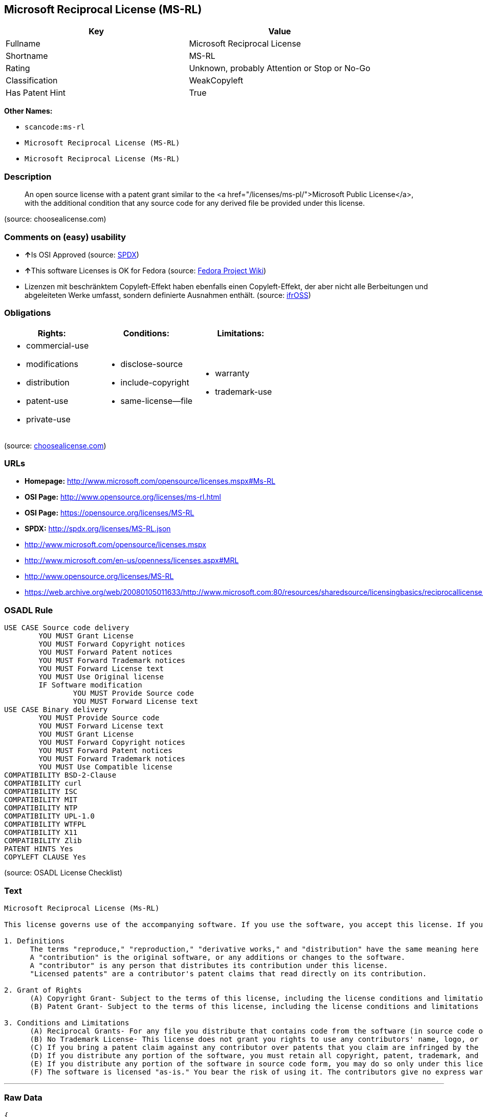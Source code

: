 == Microsoft Reciprocal License (MS-RL)

[cols=",",options="header",]
|===
|Key |Value
|Fullname |Microsoft Reciprocal License
|Shortname |MS-RL
|Rating |Unknown, probably Attention or Stop or No-Go
|Classification |WeakCopyleft
|Has Patent Hint |True
|===

*Other Names:*

* `+scancode:ms-rl+`
* `+Microsoft Reciprocal License (MS-RL)+`
* `+Microsoft Reciprocal License (Ms-RL)+`

=== Description

____
An open source license with a patent grant similar to the <a
href="/licenses/ms-pl/">Microsoft Public License</a>, with the
additional condition that any source code for any derived file be
provided under this license.
____

(source: choosealicense.com)

=== Comments on (easy) usability

* **↑**Is OSI Approved (source:
https://spdx.org/licenses/MS-RL.html[SPDX])
* **↑**This software Licenses is OK for Fedora (source:
https://fedoraproject.org/wiki/Licensing:Main?rd=Licensing[Fedora
Project Wiki])
* Lizenzen mit beschränktem Copyleft-Effekt haben ebenfalls einen
Copyleft-Effekt, der aber nicht alle Berbeitungen und abgeleiteten Werke
umfasst, sondern definierte Ausnahmen enthält. (source:
https://ifross.github.io/ifrOSS/Lizenzcenter[ifrOSS])

=== Obligations

[cols=",,",options="header",]
|===
|Rights: |Conditions: |Limitations:
a|
* commercial-use
* modifications
* distribution
* patent-use
* private-use

a|
* disclose-source
* include-copyright
* same-license--file

a|
* warranty
* trademark-use

|===

(source:
https://github.com/github/choosealicense.com/blob/gh-pages/_licenses/ms-rl.txt[choosealicense.com])

=== URLs

* *Homepage:* http://www.microsoft.com/opensource/licenses.mspx#Ms-RL
* *OSI Page:* http://www.opensource.org/licenses/ms-rl.html
* *OSI Page:* https://opensource.org/licenses/MS-RL
* *SPDX:* http://spdx.org/licenses/MS-RL.json
* http://www.microsoft.com/opensource/licenses.mspx
* http://www.microsoft.com/en-us/openness/licenses.aspx#MRL
* http://www.opensource.org/licenses/MS-RL
* https://web.archive.org/web/20080105011633/http://www.microsoft.com:80/resources/sharedsource/licensingbasics/reciprocallicense.mspx

=== OSADL Rule

....
USE CASE Source code delivery
	YOU MUST Grant License
	YOU MUST Forward Copyright notices
	YOU MUST Forward Patent notices
	YOU MUST Forward Trademark notices
	YOU MUST Forward License text
	YOU MUST Use Original license
	IF Software modification
		YOU MUST Provide Source code
		YOU MUST Forward License text
USE CASE Binary delivery
	YOU MUST Provide Source code
	YOU MUST Forward License text
	YOU MUST Grant License
	YOU MUST Forward Copyright notices
	YOU MUST Forward Patent notices
	YOU MUST Forward Trademark notices
	YOU MUST Use Compatible license
COMPATIBILITY BSD-2-Clause
COMPATIBILITY curl
COMPATIBILITY ISC
COMPATIBILITY MIT
COMPATIBILITY NTP
COMPATIBILITY UPL-1.0
COMPATIBILITY WTFPL
COMPATIBILITY X11
COMPATIBILITY Zlib
PATENT HINTS Yes
COPYLEFT CLAUSE Yes
....

(source: OSADL License Checklist)

=== Text

....
Microsoft Reciprocal License (Ms-RL)

This license governs use of the accompanying software. If you use the software, you accept this license. If you do not accept the license, do not use the software.

1. Definitions
      The terms "reproduce," "reproduction," "derivative works," and "distribution" have the same meaning here as under U.S. copyright law.
      A "contribution" is the original software, or any additions or changes to the software.
      A "contributor" is any person that distributes its contribution under this license.
      "Licensed patents" are a contributor's patent claims that read directly on its contribution.

2. Grant of Rights
      (A) Copyright Grant- Subject to the terms of this license, including the license conditions and limitations in section 3, each contributor grants you a non-exclusive, worldwide, royalty-free copyright license to reproduce its contribution, prepare derivative works of its contribution, and distribute its contribution or any derivative works that you create.
      (B) Patent Grant- Subject to the terms of this license, including the license conditions and limitations in section 3, each contributor grants you a non-exclusive, worldwide, royalty-free license under its licensed patents to make, have made, use, sell, offer for sale, import, and/or otherwise dispose of its contribution in the software or derivative works of the contribution in the software.

3. Conditions and Limitations
      (A) Reciprocal Grants- For any file you distribute that contains code from the software (in source code or binary format), you must provide recipients the source code to that file along with a copy of this license, which license will govern that file. You may license other files that are entirely your own work and do not contain code from the software under any terms you choose.
      (B) No Trademark License- This license does not grant you rights to use any contributors' name, logo, or trademarks.
      (C) If you bring a patent claim against any contributor over patents that you claim are infringed by the software, your patent license from such contributor to the software ends automatically.
      (D) If you distribute any portion of the software, you must retain all copyright, patent, trademark, and attribution notices that are present in the software.
      (E) If you distribute any portion of the software in source code form, you may do so only under this license by including a complete copy of this license with your distribution. If you distribute any portion of the software in compiled or object code form, you may only do so under a license that complies with this license.
      (F) The software is licensed "as-is." You bear the risk of using it. The contributors give no express warranties, guarantees, or conditions. You may have additional consumer rights under your local laws which this license cannot change. To the extent permitted under your local laws, the contributors exclude the implied warranties of merchantability, fitness for a particular purpose and non-infringement.
....

'''''

=== Raw Data

....
{
    "__impliedNames": [
        "MS-RL",
        "Microsoft Reciprocal License",
        "scancode:ms-rl",
        "ms-rl",
        "Microsoft Reciprocal License (MS-RL)",
        "Microsoft Reciprocal License (Ms-RL)"
    ],
    "__impliedId": "MS-RL",
    "__isFsfFree": true,
    "__hasPatentHint": true,
    "facts": {
        "Open Knowledge International": {
            "is_generic": null,
            "status": "active",
            "domain_software": true,
            "url": "https://opensource.org/licenses/MS-RL",
            "maintainer": "Microsoft Corporation",
            "od_conformance": "not reviewed",
            "_sourceURL": "https://github.com/okfn/licenses/blob/master/licenses.csv",
            "domain_data": false,
            "osd_conformance": "approved",
            "id": "MS-RL",
            "title": "Microsoft Reciprocal License",
            "_implications": {
                "__impliedNames": [
                    "MS-RL",
                    "Microsoft Reciprocal License"
                ],
                "__impliedId": "MS-RL",
                "__impliedURLs": [
                    [
                        null,
                        "https://opensource.org/licenses/MS-RL"
                    ]
                ]
            },
            "domain_content": false
        },
        "LicenseName": {
            "implications": {
                "__impliedNames": [
                    "MS-RL",
                    "MS-RL",
                    "Microsoft Reciprocal License",
                    "scancode:ms-rl",
                    "ms-rl",
                    "Microsoft Reciprocal License (MS-RL)"
                ],
                "__impliedId": "MS-RL"
            },
            "shortname": "MS-RL",
            "otherNames": [
                "MS-RL",
                "Microsoft Reciprocal License",
                "scancode:ms-rl",
                "ms-rl",
                "Microsoft Reciprocal License (MS-RL)"
            ]
        },
        "SPDX": {
            "isSPDXLicenseDeprecated": false,
            "spdxFullName": "Microsoft Reciprocal License",
            "spdxDetailsURL": "http://spdx.org/licenses/MS-RL.json",
            "_sourceURL": "https://spdx.org/licenses/MS-RL.html",
            "spdxLicIsOSIApproved": true,
            "spdxSeeAlso": [
                "http://www.microsoft.com/opensource/licenses.mspx",
                "https://opensource.org/licenses/MS-RL"
            ],
            "_implications": {
                "__impliedNames": [
                    "MS-RL",
                    "Microsoft Reciprocal License"
                ],
                "__impliedId": "MS-RL",
                "__impliedJudgement": [
                    [
                        "SPDX",
                        {
                            "tag": "PositiveJudgement",
                            "contents": "Is OSI Approved"
                        }
                    ]
                ],
                "__isOsiApproved": true,
                "__impliedURLs": [
                    [
                        "SPDX",
                        "http://spdx.org/licenses/MS-RL.json"
                    ],
                    [
                        null,
                        "http://www.microsoft.com/opensource/licenses.mspx"
                    ],
                    [
                        null,
                        "https://opensource.org/licenses/MS-RL"
                    ]
                ]
            },
            "spdxLicenseId": "MS-RL"
        },
        "OSADL License Checklist": {
            "_sourceURL": "https://www.osadl.org/fileadmin/checklists/unreflicenses/MS-RL.txt",
            "spdxId": "MS-RL",
            "osadlRule": "USE CASE Source code delivery\r\n\tYOU MUST Grant License\n\tYOU MUST Forward Copyright notices\n\tYOU MUST Forward Patent notices\n\tYOU MUST Forward Trademark notices\n\tYOU MUST Forward License text\n\tYOU MUST Use Original license\n\tIF Software modification\r\n\t\tYOU MUST Provide Source code\n\t\tYOU MUST Forward License text\nUSE CASE Binary delivery\r\n\tYOU MUST Provide Source code\n\tYOU MUST Forward License text\n\tYOU MUST Grant License\n\tYOU MUST Forward Copyright notices\n\tYOU MUST Forward Patent notices\n\tYOU MUST Forward Trademark notices\n\tYOU MUST Use Compatible license\nCOMPATIBILITY BSD-2-Clause\r\nCOMPATIBILITY curl\r\nCOMPATIBILITY ISC\r\nCOMPATIBILITY MIT\r\nCOMPATIBILITY NTP\r\nCOMPATIBILITY UPL-1.0\r\nCOMPATIBILITY WTFPL\r\nCOMPATIBILITY X11\r\nCOMPATIBILITY Zlib\r\nPATENT HINTS Yes\nCOPYLEFT CLAUSE Yes\n",
            "_implications": {
                "__impliedNames": [
                    "MS-RL"
                ],
                "__hasPatentHint": true,
                "__impliedCopyleft": [
                    [
                        "OSADL License Checklist",
                        "Copyleft"
                    ]
                ],
                "__calculatedCopyleft": "Copyleft"
            }
        },
        "Fedora Project Wiki": {
            "GPLv2 Compat?": "NO",
            "rating": "Good",
            "Upstream URL": "http://www.microsoft.com/opensource/licenses.mspx#Ms-RL",
            "GPLv3 Compat?": "NO",
            "Short Name": "MS-RL",
            "licenseType": "license",
            "_sourceURL": "https://fedoraproject.org/wiki/Licensing:Main?rd=Licensing",
            "Full Name": "Microsoft Reciprocal License",
            "FSF Free?": "Yes",
            "_implications": {
                "__impliedNames": [
                    "Microsoft Reciprocal License"
                ],
                "__isFsfFree": true,
                "__impliedJudgement": [
                    [
                        "Fedora Project Wiki",
                        {
                            "tag": "PositiveJudgement",
                            "contents": "This software Licenses is OK for Fedora"
                        }
                    ]
                ]
            }
        },
        "Scancode": {
            "otherUrls": [
                "http://www.microsoft.com/en-us/openness/licenses.aspx#MRL",
                "http://www.microsoft.com/opensource/licenses.mspx",
                "http://www.opensource.org/licenses/MS-RL",
                "https://opensource.org/licenses/MS-RL"
            ],
            "homepageUrl": "http://www.microsoft.com/opensource/licenses.mspx#Ms-RL",
            "shortName": "MS-RL",
            "textUrls": null,
            "text": "Microsoft Reciprocal License (Ms-RL)\n\nThis license governs use of the accompanying software. If you use the software, you accept this license. If you do not accept the license, do not use the software.\n\n1. Definitions\n      The terms \"reproduce,\" \"reproduction,\" \"derivative works,\" and \"distribution\" have the same meaning here as under U.S. copyright law.\n      A \"contribution\" is the original software, or any additions or changes to the software.\n      A \"contributor\" is any person that distributes its contribution under this license.\n      \"Licensed patents\" are a contributor's patent claims that read directly on its contribution.\n\n2. Grant of Rights\n      (A) Copyright Grant- Subject to the terms of this license, including the license conditions and limitations in section 3, each contributor grants you a non-exclusive, worldwide, royalty-free copyright license to reproduce its contribution, prepare derivative works of its contribution, and distribute its contribution or any derivative works that you create.\n      (B) Patent Grant- Subject to the terms of this license, including the license conditions and limitations in section 3, each contributor grants you a non-exclusive, worldwide, royalty-free license under its licensed patents to make, have made, use, sell, offer for sale, import, and/or otherwise dispose of its contribution in the software or derivative works of the contribution in the software.\n\n3. Conditions and Limitations\n      (A) Reciprocal Grants- For any file you distribute that contains code from the software (in source code or binary format), you must provide recipients the source code to that file along with a copy of this license, which license will govern that file. You may license other files that are entirely your own work and do not contain code from the software under any terms you choose.\n      (B) No Trademark License- This license does not grant you rights to use any contributors' name, logo, or trademarks.\n      (C) If you bring a patent claim against any contributor over patents that you claim are infringed by the software, your patent license from such contributor to the software ends automatically.\n      (D) If you distribute any portion of the software, you must retain all copyright, patent, trademark, and attribution notices that are present in the software.\n      (E) If you distribute any portion of the software in source code form, you may do so only under this license by including a complete copy of this license with your distribution. If you distribute any portion of the software in compiled or object code form, you may only do so under a license that complies with this license.\n      (F) The software is licensed \"as-is.\" You bear the risk of using it. The contributors give no express warranties, guarantees, or conditions. You may have additional consumer rights under your local laws which this license cannot change. To the extent permitted under your local laws, the contributors exclude the implied warranties of merchantability, fitness for a particular purpose and non-infringement.",
            "category": "Copyleft Limited",
            "osiUrl": "http://www.opensource.org/licenses/ms-rl.html",
            "owner": "Microsoft",
            "_sourceURL": "https://github.com/nexB/scancode-toolkit/blob/develop/src/licensedcode/data/licenses/ms-rl.yml",
            "key": "ms-rl",
            "name": "Microsoft Reciprocal License",
            "spdxId": "MS-RL",
            "_implications": {
                "__impliedNames": [
                    "scancode:ms-rl",
                    "MS-RL",
                    "MS-RL"
                ],
                "__impliedId": "MS-RL",
                "__impliedCopyleft": [
                    [
                        "Scancode",
                        "WeakCopyleft"
                    ]
                ],
                "__calculatedCopyleft": "WeakCopyleft",
                "__impliedText": "Microsoft Reciprocal License (Ms-RL)\n\nThis license governs use of the accompanying software. If you use the software, you accept this license. If you do not accept the license, do not use the software.\n\n1. Definitions\n      The terms \"reproduce,\" \"reproduction,\" \"derivative works,\" and \"distribution\" have the same meaning here as under U.S. copyright law.\n      A \"contribution\" is the original software, or any additions or changes to the software.\n      A \"contributor\" is any person that distributes its contribution under this license.\n      \"Licensed patents\" are a contributor's patent claims that read directly on its contribution.\n\n2. Grant of Rights\n      (A) Copyright Grant- Subject to the terms of this license, including the license conditions and limitations in section 3, each contributor grants you a non-exclusive, worldwide, royalty-free copyright license to reproduce its contribution, prepare derivative works of its contribution, and distribute its contribution or any derivative works that you create.\n      (B) Patent Grant- Subject to the terms of this license, including the license conditions and limitations in section 3, each contributor grants you a non-exclusive, worldwide, royalty-free license under its licensed patents to make, have made, use, sell, offer for sale, import, and/or otherwise dispose of its contribution in the software or derivative works of the contribution in the software.\n\n3. Conditions and Limitations\n      (A) Reciprocal Grants- For any file you distribute that contains code from the software (in source code or binary format), you must provide recipients the source code to that file along with a copy of this license, which license will govern that file. You may license other files that are entirely your own work and do not contain code from the software under any terms you choose.\n      (B) No Trademark License- This license does not grant you rights to use any contributors' name, logo, or trademarks.\n      (C) If you bring a patent claim against any contributor over patents that you claim are infringed by the software, your patent license from such contributor to the software ends automatically.\n      (D) If you distribute any portion of the software, you must retain all copyright, patent, trademark, and attribution notices that are present in the software.\n      (E) If you distribute any portion of the software in source code form, you may do so only under this license by including a complete copy of this license with your distribution. If you distribute any portion of the software in compiled or object code form, you may only do so under a license that complies with this license.\n      (F) The software is licensed \"as-is.\" You bear the risk of using it. The contributors give no express warranties, guarantees, or conditions. You may have additional consumer rights under your local laws which this license cannot change. To the extent permitted under your local laws, the contributors exclude the implied warranties of merchantability, fitness for a particular purpose and non-infringement.",
                "__impliedURLs": [
                    [
                        "Homepage",
                        "http://www.microsoft.com/opensource/licenses.mspx#Ms-RL"
                    ],
                    [
                        "OSI Page",
                        "http://www.opensource.org/licenses/ms-rl.html"
                    ],
                    [
                        null,
                        "http://www.microsoft.com/en-us/openness/licenses.aspx#MRL"
                    ],
                    [
                        null,
                        "http://www.microsoft.com/opensource/licenses.mspx"
                    ],
                    [
                        null,
                        "http://www.opensource.org/licenses/MS-RL"
                    ],
                    [
                        null,
                        "https://opensource.org/licenses/MS-RL"
                    ]
                ]
            }
        },
        "OpenChainPolicyTemplate": {
            "isSaaSDeemed": "no",
            "licenseType": "copyleft",
            "freedomOrDeath": "no",
            "typeCopyleft": "strong",
            "_sourceURL": "https://github.com/OpenChain-Project/curriculum/raw/ddf1e879341adbd9b297cd67c5d5c16b2076540b/policy-template/Open%20Source%20Policy%20Template%20for%20OpenChain%20Specification%201.2.ods",
            "name": "Microsoft Reciprocal License ",
            "commercialUse": true,
            "spdxId": "MS-RL",
            "_implications": {
                "__impliedNames": [
                    "MS-RL"
                ]
            }
        },
        "ifrOSS": {
            "ifrKind": "IfrWeakCopyleft",
            "ifrURL": "https://web.archive.org/web/20080105011633/http://www.microsoft.com:80/resources/sharedsource/licensingbasics/reciprocallicense.mspx",
            "_sourceURL": "https://ifross.github.io/ifrOSS/Lizenzcenter",
            "ifrName": "Microsoft Reciprocal License (Ms-RL)",
            "ifrId": null,
            "_implications": {
                "__impliedNames": [
                    "Microsoft Reciprocal License (Ms-RL)"
                ],
                "__impliedJudgement": [
                    [
                        "ifrOSS",
                        {
                            "tag": "NeutralJudgement",
                            "contents": "Lizenzen mit beschrÃ¤nktem Copyleft-Effekt haben ebenfalls einen Copyleft-Effekt, der aber nicht alle Berbeitungen und abgeleiteten Werke umfasst, sondern definierte Ausnahmen enthÃ¤lt."
                        }
                    ]
                ],
                "__impliedCopyleft": [
                    [
                        "ifrOSS",
                        "WeakCopyleft"
                    ]
                ],
                "__calculatedCopyleft": "WeakCopyleft",
                "__impliedURLs": [
                    [
                        null,
                        "https://web.archive.org/web/20080105011633/http://www.microsoft.com:80/resources/sharedsource/licensingbasics/reciprocallicense.mspx"
                    ]
                ]
            }
        },
        "OpenSourceInitiative": {
            "text": [
                {
                    "url": "https://opensource.org/licenses/MS-RL",
                    "title": "HTML",
                    "media_type": "text/html"
                }
            ],
            "identifiers": [
                {
                    "identifier": "MS-RL",
                    "scheme": "SPDX"
                }
            ],
            "superseded_by": null,
            "_sourceURL": "https://opensource.org/licenses/",
            "name": "Microsoft Reciprocal License (MS-RL)",
            "other_names": [],
            "keywords": [
                "osi-approved"
            ],
            "id": "MS-RL",
            "links": [
                {
                    "note": "OSI Page",
                    "url": "https://opensource.org/licenses/MS-RL"
                }
            ],
            "_implications": {
                "__impliedNames": [
                    "MS-RL",
                    "Microsoft Reciprocal License (MS-RL)",
                    "MS-RL"
                ],
                "__impliedURLs": [
                    [
                        "OSI Page",
                        "https://opensource.org/licenses/MS-RL"
                    ]
                ]
            }
        },
        "choosealicense.com": {
            "limitations": [
                "warranty",
                "trademark-use"
            ],
            "_sourceURL": "https://github.com/github/choosealicense.com/blob/gh-pages/_licenses/ms-rl.txt",
            "content": "---\ntitle: Microsoft Reciprocal License\nspdx-id: MS-RL\n\ndescription: An open source license with a patent grant similar to the <a href=\"/licenses/ms-pl/\">Microsoft Public License</a>, with the additional condition that any source code for any derived file be provided under this license.\n\nhow: Create a text file (typically named LICENSE or LICENSE.txt) in the root of your source code and copy the text of the license into the file.\n\nusing:\n\npermissions:\n  - commercial-use\n  - modifications\n  - distribution\n  - patent-use\n  - private-use\n\nconditions:\n  - disclose-source\n  - include-copyright\n  - same-license--file\n\nlimitations:\n  - warranty\n  - trademark-use\n\n---\n\nMicrosoft Reciprocal License (Ms-RL)\n\nThis license governs use of the accompanying software. If you use the\nsoftware, you accept this license. If you do not accept the license, do not\nuse the software.\n\n1.  Definitions\nThe terms \"reproduce,\" \"reproduction,\" \"derivative works,\" and \"distribution\"\nhave the same meaning here as under U.S. copyright law.\n\nA \"contribution\" is the original software, or any additions or changes to the\nsoftware.\n\nA \"contributor\" is any person that distributes its contribution under this\nlicense.\n\n\"Licensed patents\" are a contributor's patent claims that read directly on its\ncontribution.\n\n2.  Grant of Rights\n     (A) Copyright Grant- Subject to the terms of this license, including the\n     license conditions and limitations in section 3, each contributor grants\n     you a non-exclusive, worldwide, royalty-free copyright license to\n     reproduce its contribution, prepare derivative works of its contribution,\n     and distribute its contribution or any derivative works that you create.\n\n     (B) Patent Grant- Subject to the terms of this license, including the\n     license conditions and limitations in section 3, each contributor grants\n     you a non-exclusive, worldwide, royalty-free license under its licensed\n     patents to make, have made, use, sell, offer for sale, import, and/or\n     otherwise dispose of its contribution in the software or derivative works\n     of the contribution in the software.\n\n3.  Conditions and Limitations\n     (A) Reciprocal Grants- For any file you distribute that contains code\n     from the software (in source code or binary format), you must provide\n     recipients the source code to that file along with a copy of this\n     license, which license will govern that file. You may license other files\n     that are entirely your own work and do not contain code from the software\n     under any terms you choose.\n\n     (B) No Trademark License- This license does not grant you rights to use\n     any contributors' name, logo, or trademarks.\n\n     (C) If you bring a patent claim against any contributor over patents that\n     you claim are infringed by the software, your patent license from such\n     contributor to the software ends automatically.\n\n     (D) If you distribute any portion of the software, you must retain all\n     copyright, patent, trademark, and attribution notices that are present in\n     the software.\n\n     (E) If you distribute any portion of the software in source code form,\n     you may do so only under this license by including a complete copy of\n     this license with your distribution. If you distribute any portion of the\n     software in compiled or object code form, you may only do so under a\n     license that complies with this license.\n\n     (F) The software is licensed \"as-is.\" You bear the risk of using it. The\n     contributors give no express warranties, guarantees, or conditions. You\n     may have additional consumer rights under your local laws which this\n     license cannot change. To the extent permitted under your local laws, the\n     contributors exclude the implied warranties of merchantability, fitness\n     for a particular purpose and non-infringement.\n",
            "name": "ms-rl",
            "hidden": null,
            "spdxId": "MS-RL",
            "conditions": [
                "disclose-source",
                "include-copyright",
                "same-license--file"
            ],
            "permissions": [
                "commercial-use",
                "modifications",
                "distribution",
                "patent-use",
                "private-use"
            ],
            "featured": null,
            "nickname": null,
            "how": "Create a text file (typically named LICENSE or LICENSE.txt) in the root of your source code and copy the text of the license into the file.",
            "title": "Microsoft Reciprocal License",
            "_implications": {
                "__impliedNames": [
                    "ms-rl",
                    "MS-RL"
                ],
                "__obligations": {
                    "limitations": [
                        {
                            "tag": "ImpliedLimitation",
                            "contents": "warranty"
                        },
                        {
                            "tag": "ImpliedLimitation",
                            "contents": "trademark-use"
                        }
                    ],
                    "rights": [
                        {
                            "tag": "ImpliedRight",
                            "contents": "commercial-use"
                        },
                        {
                            "tag": "ImpliedRight",
                            "contents": "modifications"
                        },
                        {
                            "tag": "ImpliedRight",
                            "contents": "distribution"
                        },
                        {
                            "tag": "ImpliedRight",
                            "contents": "patent-use"
                        },
                        {
                            "tag": "ImpliedRight",
                            "contents": "private-use"
                        }
                    ],
                    "conditions": [
                        {
                            "tag": "ImpliedCondition",
                            "contents": "disclose-source"
                        },
                        {
                            "tag": "ImpliedCondition",
                            "contents": "include-copyright"
                        },
                        {
                            "tag": "ImpliedCondition",
                            "contents": "same-license--file"
                        }
                    ]
                }
            },
            "description": "An open source license with a patent grant similar to the <a href=\"/licenses/ms-pl/\">Microsoft Public License</a>, with the additional condition that any source code for any derived file be provided under this license."
        }
    },
    "__impliedJudgement": [
        [
            "Fedora Project Wiki",
            {
                "tag": "PositiveJudgement",
                "contents": "This software Licenses is OK for Fedora"
            }
        ],
        [
            "SPDX",
            {
                "tag": "PositiveJudgement",
                "contents": "Is OSI Approved"
            }
        ],
        [
            "ifrOSS",
            {
                "tag": "NeutralJudgement",
                "contents": "Lizenzen mit beschrÃ¤nktem Copyleft-Effekt haben ebenfalls einen Copyleft-Effekt, der aber nicht alle Berbeitungen und abgeleiteten Werke umfasst, sondern definierte Ausnahmen enthÃ¤lt."
            }
        ]
    ],
    "__impliedCopyleft": [
        [
            "OSADL License Checklist",
            "Copyleft"
        ],
        [
            "Scancode",
            "WeakCopyleft"
        ],
        [
            "ifrOSS",
            "WeakCopyleft"
        ]
    ],
    "__calculatedCopyleft": "WeakCopyleft",
    "__obligations": {
        "limitations": [
            {
                "tag": "ImpliedLimitation",
                "contents": "warranty"
            },
            {
                "tag": "ImpliedLimitation",
                "contents": "trademark-use"
            }
        ],
        "rights": [
            {
                "tag": "ImpliedRight",
                "contents": "commercial-use"
            },
            {
                "tag": "ImpliedRight",
                "contents": "modifications"
            },
            {
                "tag": "ImpliedRight",
                "contents": "distribution"
            },
            {
                "tag": "ImpliedRight",
                "contents": "patent-use"
            },
            {
                "tag": "ImpliedRight",
                "contents": "private-use"
            }
        ],
        "conditions": [
            {
                "tag": "ImpliedCondition",
                "contents": "disclose-source"
            },
            {
                "tag": "ImpliedCondition",
                "contents": "include-copyright"
            },
            {
                "tag": "ImpliedCondition",
                "contents": "same-license--file"
            }
        ]
    },
    "__isOsiApproved": true,
    "__impliedText": "Microsoft Reciprocal License (Ms-RL)\n\nThis license governs use of the accompanying software. If you use the software, you accept this license. If you do not accept the license, do not use the software.\n\n1. Definitions\n      The terms \"reproduce,\" \"reproduction,\" \"derivative works,\" and \"distribution\" have the same meaning here as under U.S. copyright law.\n      A \"contribution\" is the original software, or any additions or changes to the software.\n      A \"contributor\" is any person that distributes its contribution under this license.\n      \"Licensed patents\" are a contributor's patent claims that read directly on its contribution.\n\n2. Grant of Rights\n      (A) Copyright Grant- Subject to the terms of this license, including the license conditions and limitations in section 3, each contributor grants you a non-exclusive, worldwide, royalty-free copyright license to reproduce its contribution, prepare derivative works of its contribution, and distribute its contribution or any derivative works that you create.\n      (B) Patent Grant- Subject to the terms of this license, including the license conditions and limitations in section 3, each contributor grants you a non-exclusive, worldwide, royalty-free license under its licensed patents to make, have made, use, sell, offer for sale, import, and/or otherwise dispose of its contribution in the software or derivative works of the contribution in the software.\n\n3. Conditions and Limitations\n      (A) Reciprocal Grants- For any file you distribute that contains code from the software (in source code or binary format), you must provide recipients the source code to that file along with a copy of this license, which license will govern that file. You may license other files that are entirely your own work and do not contain code from the software under any terms you choose.\n      (B) No Trademark License- This license does not grant you rights to use any contributors' name, logo, or trademarks.\n      (C) If you bring a patent claim against any contributor over patents that you claim are infringed by the software, your patent license from such contributor to the software ends automatically.\n      (D) If you distribute any portion of the software, you must retain all copyright, patent, trademark, and attribution notices that are present in the software.\n      (E) If you distribute any portion of the software in source code form, you may do so only under this license by including a complete copy of this license with your distribution. If you distribute any portion of the software in compiled or object code form, you may only do so under a license that complies with this license.\n      (F) The software is licensed \"as-is.\" You bear the risk of using it. The contributors give no express warranties, guarantees, or conditions. You may have additional consumer rights under your local laws which this license cannot change. To the extent permitted under your local laws, the contributors exclude the implied warranties of merchantability, fitness for a particular purpose and non-infringement.",
    "__impliedURLs": [
        [
            "SPDX",
            "http://spdx.org/licenses/MS-RL.json"
        ],
        [
            null,
            "http://www.microsoft.com/opensource/licenses.mspx"
        ],
        [
            null,
            "https://opensource.org/licenses/MS-RL"
        ],
        [
            "Homepage",
            "http://www.microsoft.com/opensource/licenses.mspx#Ms-RL"
        ],
        [
            "OSI Page",
            "http://www.opensource.org/licenses/ms-rl.html"
        ],
        [
            null,
            "http://www.microsoft.com/en-us/openness/licenses.aspx#MRL"
        ],
        [
            null,
            "http://www.opensource.org/licenses/MS-RL"
        ],
        [
            "OSI Page",
            "https://opensource.org/licenses/MS-RL"
        ],
        [
            null,
            "https://web.archive.org/web/20080105011633/http://www.microsoft.com:80/resources/sharedsource/licensingbasics/reciprocallicense.mspx"
        ]
    ]
}
....